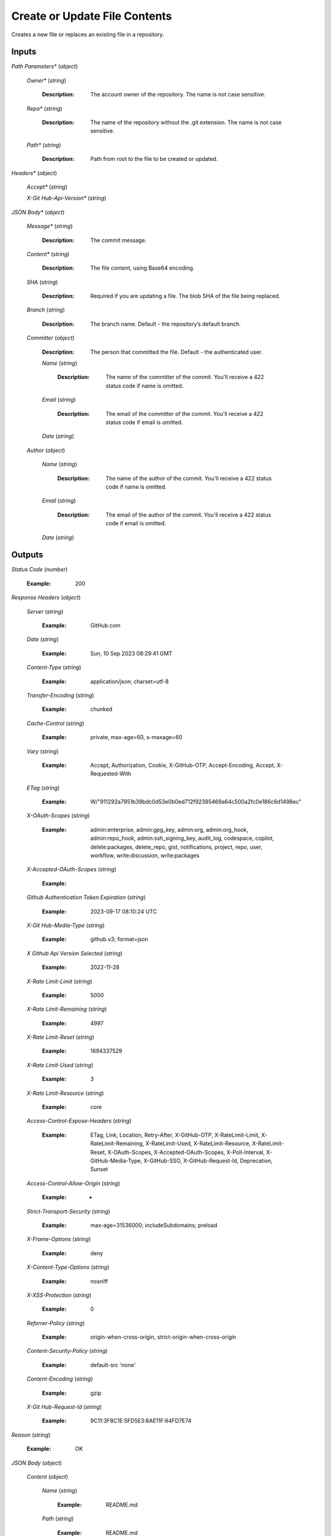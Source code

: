 Create or Update File Contents
===============
Creates a new file or replaces an existing file in a repository.


Inputs
~~~~~~~~~~~~


*Path Parameters**                    (*object*)  

  *Owner**                    (*string*)

    :Description: The account owner of the repository. The name is not case sensitive.

    ..  

  *Repo**                    (*string*)

    :Description: The name of the repository without the .git extension. The name is not case sensitive.

    ..  

  *Path**                    (*string*)

    :Description: Path from root to the file to be created or updated.

    ..

*Headers**                    (*object*)  

  *Accept**                    (*string*)  

  *X-Git Hub-Api-Version**                    (*string*)

*JSON Body**                    (*object*)  

  *Message**                    (*string*)

    :Description: The commit message.

    ..  

  *Content**                    (*string*)

    :Description: The file content, using Base64 encoding.

    ..  

  *SHA*                    (*string*)

    :Description: Required if you are updating a file. The blob SHA of the file being replaced.

    ..  

  *Branch*                    (*string*)

    :Description: The branch name. Default - the repository’s default branch.

    ..  

  *Committer*                    (*object*)

    :Description: The person that committed the file. Default - the authenticated user.

    ..    

    *Name*                    (*string*)

      :Description: The name of the committer of the commit. You'll receive a 422 status code if name is omitted.

      ..    

    *Email*                    (*string*)

      :Description: The email of the committer of the commit. You'll receive a 422 status code if email is omitted.

      ..    

    *Date*                    (*string*)  

  *Author*                    (*object*)    

    *Name*                    (*string*)

      :Description: The name of the author of the commit. You'll receive a 422 status code if name is omitted.

      ..    

    *Email*                    (*string*)

      :Description: The email of the author of the commit. You'll receive a 422 status code if email is omitted.

      ..    

    *Date*                    (*string*)
Outputs
~~~~~~~~~~~~


*Status Code*                    (*number*)

  :Example: 200

  ..

*Response Headers*                    (*object*)  

  *Server*                    (*string*)

    :Example: GitHub.com

    ..  

  *Date*                    (*string*)

    :Example: Sun, 10 Sep 2023 08:29:41 GMT

    ..  

  *Content-Type*                    (*string*)

    :Example: application/json; charset=utf-8

    ..  

  *Transfer-Encoding*                    (*string*)

    :Example: chunked

    ..  

  *Cache-Control*                    (*string*)

    :Example: private, max-age=60, s-maxage=60

    ..  

  *Vary*                    (*string*)

    :Example: Accept, Authorization, Cookie, X-GitHub-OTP, Accept-Encoding, Accept, X-Requested-With

    ..  

  *ETag*                    (*string*)

    :Example: W/"911292a7951b39bdc0d53e0b0ed712f92385469a64c500a2fc0e186c6d1498ec"

    ..  

  *X-OAuth-Scopes*                    (*string*)

    :Example: admin:enterprise, admin:gpg_key, admin:org, admin:org_hook, admin:repo_hook, admin:ssh_signing_key, audit_log, codespace, copilot, delete:packages, delete_repo, gist, notifications, project, repo, user, workflow, write:discussion, write:packages

    ..  

  *X-Accepted-OAuth-Scopes*                    (*string*)

    :Example: 

    ..  

  *Github Authentication Token Expiration*                    (*string*)

    :Example: 2023-09-17 08:10:24 UTC

    ..  

  *X-Git Hub-Media-Type*                    (*string*)

    :Example: github.v3; format=json

    ..  

  *X Github Api Version Selected*                    (*string*)

    :Example: 2022-11-28

    ..  

  *X-Rate Limit-Limit*                    (*string*)

    :Example: 5000

    ..  

  *X-Rate Limit-Remaining*                    (*string*)

    :Example: 4997

    ..  

  *X-Rate Limit-Reset*                    (*string*)

    :Example: 1694337529

    ..  

  *X-Rate Limit-Used*                    (*string*)

    :Example: 3

    ..  

  *X-Rate Limit-Resource*                    (*string*)

    :Example: core

    ..  

  *Access-Control-Expose-Headers*                    (*string*)

    :Example: ETag, Link, Location, Retry-After, X-GitHub-OTP, X-RateLimit-Limit, X-RateLimit-Remaining, X-RateLimit-Used, X-RateLimit-Resource, X-RateLimit-Reset, X-OAuth-Scopes, X-Accepted-OAuth-Scopes, X-Poll-Interval, X-GitHub-Media-Type, X-GitHub-SSO, X-GitHub-Request-Id, Deprecation, Sunset

    ..  

  *Access-Control-Allow-Origin*                    (*string*)

    :Example: *

    ..  

  *Strict-Transport-Security*                    (*string*)

    :Example: max-age=31536000; includeSubdomains; preload

    ..  

  *X-Frame-Options*                    (*string*)

    :Example: deny

    ..  

  *X-Content-Type-Options*                    (*string*)

    :Example: nosniff

    ..  

  *X-XSS-Protection*                    (*string*)

    :Example: 0

    ..  

  *Referrer-Policy*                    (*string*)

    :Example: origin-when-cross-origin, strict-origin-when-cross-origin

    ..  

  *Content-Security-Policy*                    (*string*)

    :Example: default-src 'none'

    ..  

  *Content-Encoding*                    (*string*)

    :Example: gzip

    ..  

  *X-Git Hub-Request-Id*                    (*string*)

    :Example: 9C11:3F8C1E:5FD5E3:6AE11F:64FD7E74

    ..

*Reason*                    (*string*)

  :Example: OK

  ..

*JSON Body*                    (*object*)  

  *Content*                    (*object*)    

    *Name*                    (*string*)

      :Example: README.md

      ..    

    *Path*                    (*string*)

      :Example: README.md

      ..    

    *Sha*                    (*string*)

      :Example: 7d71b040dbc5ed0cee2775d7bc31bf9962bb65b3

      ..    

    *Size*                    (*number*)

      :Example: 40

      ..    

    *URL*                    (*string*)

      :Example: https://api.github.com/repos/swimlane-connectors/github-test/contents/README.md?ref=main

      ..    

    *HTML URL*                    (*string*)

      :Example: https://github.com/swimlane-connectors/github-test/blob/main/README.md

      ..    

    *Git URL*                    (*string*)

      :Example: https://api.github.com/repos/swimlane-connectors/github-test/git/blobs/7d71b040dbc5ed0cee2775d7bc31bf9962bb65b3

      ..    

    *Download URL*                    (*string*)

      :Example: https://raw.githubusercontent.com/swimlane-connectors/github-test/main/README.md?token=A5CRVS4CTRB6FBDXTU7L2P3E7V7LC

      ..    

    *Type*                    (*string*)

      :Example: file

      ..    

    *Links*                    (*object*)      

      *Self*                    (*string*)

        :Example: https://api.github.com/repos/swimlane-connectors/github-test/contents/README.md?ref=main

        ..      

      *Git*                    (*string*)

        :Example: https://api.github.com/repos/swimlane-connectors/github-test/git/blobs/7d71b040dbc5ed0cee2775d7bc31bf9962bb65b3

        ..      

      *HTML*                    (*string*)

        :Example: https://github.com/swimlane-connectors/github-test/blob/main/README.md

        ..  

  *Commit*                    (*object*)    

    *Sha*                    (*string*)

      :Example: 61c19c8fc77eec9f2c52ada1bcaa04b3fe55cf72

      ..    

    *Node ID*                    (*string*)

      :Example: MI_kwD

      ..    

    *URL*                    (*string*)

      :Example: https://api.github.com/repos/swimlane-connectors/github-test/git/commits/61c19c8fc77eec9f2c52ada1bcaa04b3fe55cf72

      ..    

    *HTML URL*                    (*string*)

      :Example: https://github.com/swimlane-connectors/github-test/commit/61c19c8fc77eec9f2c52ada1bcaa04b3fe55cf72

      ..    

    *Author*                    (*object*)      

      *Name*                    (*string*)

        :Example: Swimlane

        ..      

      *Email*                    (*string*)

        :Example: 121969355+Swimlane@users.noreply.github.com

        ..      

      *Date*                    (*string*)

        :Example: 2023-09-10T08:29:40Z

        ..    

    *Committer*                    (*object*)      

      *Name*                    (*string*)

        :Example: Swimlane

        ..      

      *Email*                    (*string*)

        :Example: 121969355+Swimlane@users.noreply.github.com

        ..      

      *Date*                    (*string*)

        :Example: 2023-09-10T08:29:40Z

        ..    

    *Tree*                    (*object*)      

      *Sha*                    (*string*)

        :Example: 73657c37901a6a09d6f88cb94b14cc2fb66d1817

        ..      

      *URL*                    (*string*)

        :Example: https://api.github.com/repos/swimlane-connectors/github-test/git/trees/73657c37901a6a09d6f88cb94b14cc2fb66d1817

        ..    

    *Message*                    (*string*)

      :Example: test commit message

      ..    

    *Parents*                    (*array*)

      :Example: [{'sha': '1eeb5ab638b7923546889000df375b178b29b603', 'url': 'https://api.github.com/repos/swimlane-connectors/github-test/git/commits/1eeb5ab638b7923546889000df375b178b29b603', 'html_url': 'https://github.com/swimlane-connectors/github-test/commit/1eeb5ab638b7923546889000df375b178b29b603'}]

      ..    

    *Verification*                    (*object*)      

      *Verified*                    (*boolean*)

        :Example: False

        ..      

      *Reason*                    (*string*)

        :Example: unsigned

        ..      

      *Signature*                    (*object*)      

      *Payload*                    (*object*)